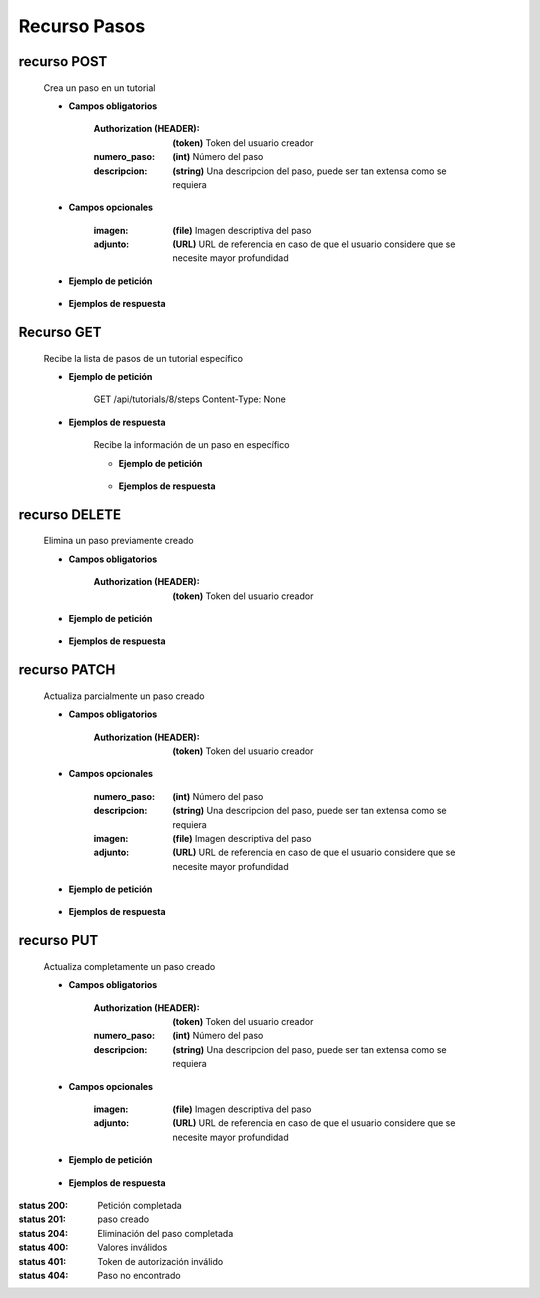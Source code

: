 ========================
    Recurso Pasos
========================

recurso POST
------------

    .. http:post:: /api/tutorials/<pk>/steps

    Crea un paso en un tutorial

    * **Campos obligatorios**

        :Authorization (HEADER): **(token)** Token del usuario creador
        :numero_paso: **(int)** Número del paso
        :descripcion: **(string)** Una descripcion del paso, puede ser tan extensa como se requiera

    * **Campos opcionales**

        :imagen: **(file)** Imagen descriptiva del paso
        :adjunto: **(URL)** URL de referencia en caso de que el usuario considere que se necesite mayor profundidad

    * **Ejemplo de petición**

        .. host:: http

            POST /api/tutorials/5/steps/
            Authorization: Token TokenRealMuyReal100
            Content-Type: json

            {
                "numero_paso": 1,
                "imagen": null,
                "descripcion": "Para hacer cosas primero hay que entender el concepto, así pues, imaginemos que hay una esfera",
                "adjunto": "https://youtu.be/dQw4w9WgXcQ"
            }

    * **Ejemplos de respuesta**

        .. host:: http

            HTTP/1.1 201 CREATED
            Content-Type: json

            {
                "numero_paso": 1,
                "imagen": null,
                "descripcion": "Para hacer cosas primero hay que entender el concepto, así pues, imaginemos que hay una esfera",
                "adjunto": "https://youtu.be/dQw4w9WgXcQ"
            }

            HTTP/1.1 400 BAD_REQUEST
            Content-Type: json

            {
                "numero_paso": ["Introduzca un número entero válido."]
            }

            HTTP/1.1 401 UNAUTHORIZED
            Content-Type: json

            {
                "detail": "Las credenciales de autenticación no se proveyeron"
            }

Recurso GET
-----------
    .. http:get:: /api/tutorials/<pk>/steps

    Recibe la lista de pasos de un tutorial específico

    * **Ejemplo de petición**

        .. host:: http

        GET /api/tutorials/8/steps
        Content-Type: None

    * **Ejemplos de respuesta**

        .. host:: http

            HTTP/1.1 200 OK
            Content-Type: json

            [
                {
                    "numero_paso": 1,
                    "imagen": null,
                    "descripcion": "Para hacer cosas primero hay que entender el concepto, así pues, imaginemos que hay una esfera",
                    "adjunto": "https://youtu.be/dQw4w9WgXcQ"
                }
            ]         

        .. http:get:: /api/tutorials/<pk>/steps/<numero_paso>

        Recibe la información de un paso en específico

        * **Ejemplo de petición**

            .. host:: http

                GET /api/tutorials/8/steps/1
                Content-Type: None

        * **Ejemplos de respuesta**

            .. host:: http

                HTTP/1.1 200 OK
                Content-Type: json

                {
                    "numero_paso": 1,
                    "imagen": null,
                    "descripcion": "Para hacer cosas primero hay que entender el concepto, así pues, imaginemos que hay una esfera",
                    "adjunto": "https://youtu.be/dQw4w9WgXcQ"
                }

                HTTP/1.1 404 NOT FOUND
                Content-Type: json

                {
                    "detail": "No encontrado."
                }

recurso DELETE
------------

    .. http:delete:: /api/tutorials/<pk>/steps/<numero_paso>

    Elimina un paso previamente creado

    * **Campos obligatorios**

        :Authorization (HEADER): **(token)** Token del usuario creador

    * **Ejemplo de petición**

        .. host:: http

            DELETE /api/tutorials/5/steps/2
            Authorization: Token TokenRealMuyReal100
            Content-Type: None

    * **Ejemplos de respuesta**

        .. host:: http

            HTTP/1.1 204 NO CONTENT
            Content-Type: None

            HTTP/1.1 404 NOT FOUND
                Content-Type: json

                {
                    "detail": "No encontrado."
                }


recurso PATCH
------------

    .. http:patch:: /api/tutorials/<pk>/steps/<numero_paso>/

    Actualiza parcialmente un paso creado

    * **Campos obligatorios**

        :Authorization (HEADER): **(token)** Token del usuario creador

    * **Campos opcionales**

        :numero_paso: **(int)** Número del paso
        :descripcion: **(string)** Una descripcion del paso, puede ser tan extensa como se requiera
        :imagen: **(file)** Imagen descriptiva del paso
        :adjunto: **(URL)** URL de referencia en caso de que el usuario considere que se necesite mayor profundidad

    * **Ejemplo de petición**

        .. host:: http

            PATCH /api/tutorials/8/steps/1/
            Authorization: Token TokenRealMuyReal100
            Content-Type: json

            {
                "descripcion": "Para hacer cosas primero hay que entender el concepto, así pues, imaginemos que hay un cubo"
            }

    * **Ejemplos de respuesta**

        .. host:: http

            HTTP/1.1 200 OK
            Content-Type: json

            {
                "numero_paso": 1,
                "imagen": null,
                "descripcion": "Para hacer cosas primero hay que entender el concepto, así pues, imaginemos que hay un cubo",
                "adjunto": "https://youtu.be/dQw4w9WgXcQ"
            }

            HTTP/1.1 401 UNAUTHORIZED
            Content-Type: json

            {
                "detail": "Las credenciales de autenticación no se proveyeron"
            }

            HTTP/1.1 404 NOT FOUND
                Content-Type: json

                {
                    "detail": "No encontrado."
                }

recurso PUT
------------

    .. http:put:: /api/tutorials/<pk>/steps/<numero_paso>/

    Actualiza completamente un paso creado

    * **Campos obligatorios**

        :Authorization (HEADER): **(token)** Token del usuario creador
        :numero_paso: **(int)** Número del paso
        :descripcion: **(string)** Una descripcion del paso, puede ser tan extensa como se requiera

    * **Campos opcionales**

        :imagen: **(file)** Imagen descriptiva del paso
        :adjunto: **(URL)** URL de referencia en caso de que el usuario considere que se necesite mayor profundidad

    * **Ejemplo de petición**

        .. host:: http

            PUT /api/tutorials/<pk>/steps
            Authorization: Token TokenRealMuyReal100
            Content-Type: json

            {
                "numero_paso": 2,
                "imagen": null,
                "descripcion": "Para hacer cosas primero hay que entender el concepto, así pues, imaginemos que hay una esfera",
                "adjunto": "https://youtu.be/dQw4w9WgXcQ"
            }

    * **Ejemplos de respuesta**

        .. host:: http

            HTTP/1.1 200 OK
            Content-Type: json

            {
                "numero_paso": 2,
                "imagen": null,
                "descripcion": "Para hacer cosas primero hay que entender el concepto, así pues, imaginemos que hay una esfera",
                "adjunto": "https://youtu.be/dQw4w9WgXcQ"
            }

            HTTP/1.1 400 BAD_REQUEST
            Content-Type: json

            {
                "Nombre_de_Campo": "Este campo es requerido"
            }

            HTTP/1.1 401 UNAUTHORIZED
            Content-Type: json

            {
                "detail": "Las credenciales de autenticación no se proveyeron"
            }

            HTTP/1.1 404 NOT FOUND
            Content-Type: json

            {
                "detail": "No encontrado."
            }


:status 200: Petición completada
:status 201: paso creado
:status 204: Eliminación del paso completada
:status 400: Valores inválidos
:status 401: Token de autorización inválido
:status 404: Paso no encontrado



